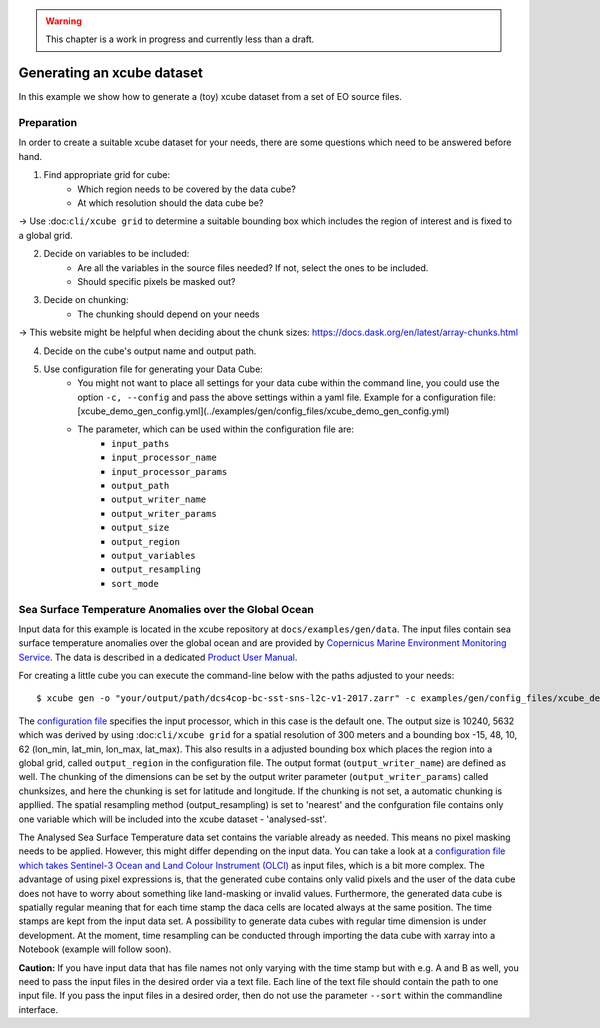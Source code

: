 .. warning:: This chapter is a work in progress and currently less than a draft.

===========================
Generating an xcube dataset
===========================

In this example we show how to generate a (toy) xcube dataset from a set of EO source files.

Preparation
===========

In order to create a suitable xcube dataset for your needs,
there are some questions which need to be answered before hand.

1. Find appropriate grid for cube:
    * Which region needs to be covered by the data cube?
    * At which resolution should the data cube be?

→ Use :doc:``cli/xcube grid`` to determine a suitable bounding box which includes the region of interest
and is fixed to a global grid.

2. Decide on variables to be included:
    * Are all the variables in the source files needed? If not, select the ones to be included.
    * Should specific pixels be masked out?

3. Decide on chunking:
    * The chunking should depend on your needs

→ This website might be helpful when deciding about the chunk sizes:  https://docs.dask.org/en/latest/array-chunks.html

4. Decide on the cube's output name and output path.

5. Use configuration file for generating your Data Cube:
    * You might not want to place all settings for your data cube within the command line,
      you could use the option ``-c, --config`` and pass the above settings within a yaml file.
      Example for a configuration file: [xcube_demo_gen_config.yml](../examples/gen/config_files/xcube_demo_gen_config.yml)

    * The parameter, which can be used within the configuration file are:
        * ``input_paths``
        * ``input_processor_name``
        * ``input_processor_params``
        * ``output_path``
        * ``output_writer_name``
        * ``output_writer_params``
        * ``output_size``
        * ``output_region``
        * ``output_variables``
        * ``output_resampling``
        * ``sort_mode``


Sea Surface Temperature Anomalies over the Global Ocean
========================================================

Input data for this example is located in the xcube repository at ``docs/examples/gen/data``.
The input files contain sea surface temperature anomalies over the global ocean and are provided by
`Copernicus Marine Environment Monitoring Service <http://marine.copernicus.eu/>`_.
The data is described in a dedicated
`Product User Manual <http://resources.marine.copernicus.eu/documents/PUM/CMEMS-SST-PUM-010-001.pdf>`_.

For creating a little cube you can execute the command-line below with the paths adjusted to your needs:

::

    $ xcube gen -o "your/output/path/dcs4cop-bc-sst-sns-l2c-v1-2017.zarr" -c examples/gen/config_files/xcube_demo_gen_config.yml --sort examples/gen/data/*.nc

The `configuration file <https://github.com/dcs4cop/xcube/tree/master/examples/gen/config_files/xcube_demo_gen_config.yml>`_ specifies the input processor,
which in this case is the default one. The output size is 10240, 5632 which was derived by using :doc:``cli/xcube grid``
for a spatial resolution of 300 meters and a bounding box -15, 48, 10, 62 (lon_min, lat_min, lon_max, lat_max). This also results
in a adjusted bounding box which places the region into a global grid, called ``output_region`` in the configuration file.
The output format (``output_writer_name``) are defined as well.
The chunking of the dimensions can be set by the output writer parameter (``output_writer_params``) called chunksizes,
and here the chunking is set for latitude and longitude. If the chunking is not set, a automatic chunking is appllied.
The spatial resampling method (output_resampling) is set to 'nearest' and the confguration file contains only one 
variable which will be included into the xcube dataset - 'analysed-sst'.

The Analysed Sea Surface Temperature data set contains the variable already as needed. This means no pixel 
masking needs to be applied. However, this might differ depending on the input data. You can take a look at a 
`configuration file which takes Sentinel-3 Ocean and Land Colour Instrument (OLCI) <https://github.com/dcs4cop/xcube/tree/master/examples/gen/config_files/dcs4cop-config.yml>`_
as input files, which is a bit more complex.
The advantage of using pixel expressions is, that the generated cube contains only valid pixels and the user of the data cube
does not have to worry about something like land-masking or invalid values. 
Furthermore, the generated data cube is spatially regular meaning that for each time stamp the daca cells are located 
always at the same position. The time stamps are kept from the input data set. A possibility to generate data cubes with 
regular time dimension is under development. At the moment, time resampling can be conducted through importing the data cube 
with xarray into a Notebook (example will follow soon).

**Caution:** If you have input data that has file names not only varying with the time stamp but with e.g. A and B as well,
you need to pass the input files in the desired order via a text file. Each line of the text file should contain the 
path to one input file. If you pass the input files in a desired order, then do not use the parameter ``--sort`` within
the commandline interface.

